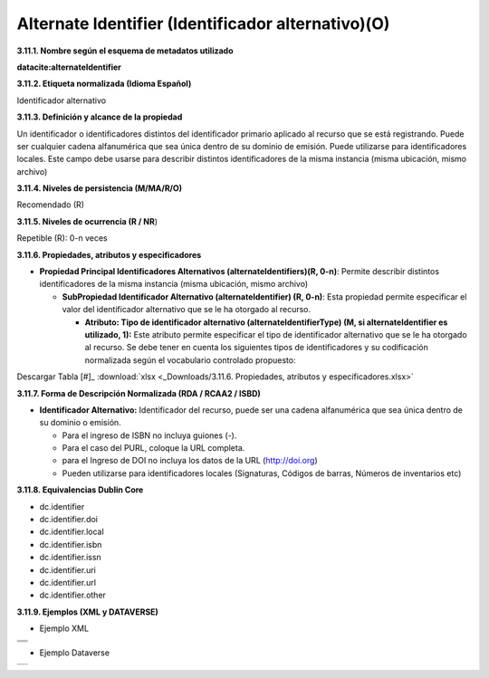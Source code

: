 .. _AlternateIdentifier:

Alternate Identifier (Identificador alternativo)(O)
===========

**3.11.1. Nombre según el esquema de metadatos utilizado**

**datacite:alternateIdentifier**

**3.11.2. Etiqueta normalizada (Idioma Español)**

Identificador alternativo

**3.11.3. Definición y alcance de la propiedad**

Un identificador o identificadores distintos del identificador primario aplicado al recurso que se está registrando. Puede ser cualquier cadena alfanumérica que sea única dentro de su dominio de emisión. Puede utilizarse para identificadores locales. Este campo debe usarse para describir distintos identificadores de la misma instancia (misma ubicación, mismo archivo)

**3.11.4. Niveles de persistencia (M/MA/R/O)**

Recomendado (R)

**3.11.5. Niveles de ocurrencia (R / NR**)

Repetible (R): 0-n veces

**3.11.6. Propiedades, atributos y especificadores**

-   **Propiedad Principal Identificadores Alternativos (alternateIdentifiers)(R, 0-n)**: Permite describir distintos identificadores de la misma instancia (misma ubicación, mismo archivo)

    -   **SubPropiedad Identificador Alternativo (alternateIdentifier) (R, 0-n)**: Esta propiedad permite especificar el valor del identificador alternativo que se le ha otorgado al recurso.

        -   **Atributo: Tipo de identificador alternativo (alternateIdentifierType) (M, si alternateIdentifier es utilizado, 1):** Este atributo permite especificar el tipo de identificador alternativo que se le ha otorgado al recurso. Se debe tener en cuenta los siguientes tipos de identificadores y su codificación normalizada según el vocabulario controlado propuesto:

.. image:: _static/image37.png
   :scale: 35%
   :name: table_identificadoAlt1

.. image:: _static/image38.png
   :scale: 35%
   :name: table_identificadoAlt2  

Descargar Tabla [#]_ :download:`xlsx <_Downloads/3.11.6. Propiedades, atributos y especificadores.xlsx>`


**3.11.7. Forma de Descripción Normalizada (RDA / RCAA2 / ISBD)**

-   **Identificador Alternativo:** Identificador del recurso, puede ser una cadena alfanumérica que sea única dentro de su dominio o emisión.

    -   Para el ingreso de ISBN no incluya guiones (-).

    -   Para el caso del PURL, coloque la URL completa.

    -   para el Ingreso de DOI no incluya los datos de la URL (http://doi.org)

    -   Pueden utilizarse para identificadores locales (Signaturas, Códigos de barras, Números de inventarios etc)

**3.11.8. Equivalencias Dublin Core**

-   dc.identifier

-   dc.identifier.doi

-   dc.identifier.local

-   dc.identifier.isbn

-   dc.identifier.issn

-   dc.identifier.uri

-   dc.identifier.url

-   dc.identifier.other

**3.11.9. Ejemplos (XML y DATAVERSE)**

-   Ejemplo XML

..
+-----------------------------------------------------------------------+
| .. image:: _static/image39.png                                        |
|   :scale: 35%                                                         |
|   :name: ejemplo_xml1                                                 |                                
+-----------------------------------------------------------------------+
| .. image:: _static/image40.png                                        |
|   :scale: 35%                                                         |
|   :name: ejemplo_xml2                                                 |                                
+-----------------------------------------------------------------------+
| .. image:: _static/image41.png                                        |
|   :scale: 35%                                                         |
|   :name: ejemplo_xml3                                                 |                                
+-----------------------------------------------------------------------+
..

-   Ejemplo Dataverse

+-----------------------------------------------------------------------+
| .. image:: _static/image42.png                                        |
|   :scale: 35%                                                         |
|   :name: ejemplo_xml3                                                 |                                
+-----------------------------------------------------------------------+

